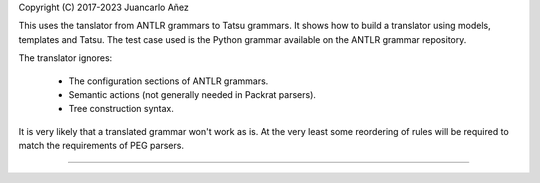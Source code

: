 Copyright (C) 2017-2023 Juancarlo Añez

This uses the tanslator from ANTLR grammars to Tatsu grammars. It shows how to build a translator using models, templates and Tatsu. The test case used is the Python grammar available on the ANTLR grammar repository.

The translator ignores:

    * The configuration sections of ANTLR grammars.
    * Semantic actions (not generally needed in Packrat parsers).
    * Tree construction syntax.

It is very likely that a translated grammar won't work as is. At the very least some reordering of rules will be required to match the requirements of PEG parsers.

----
